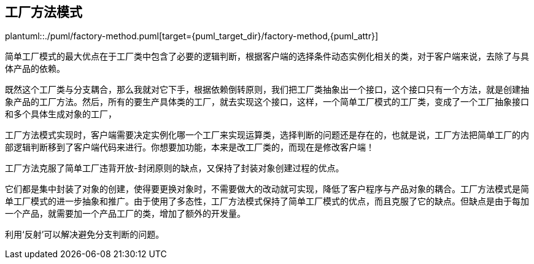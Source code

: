 [[factory-method]]
== 工厂方法模式

plantuml::./puml/factory-method.puml[target={puml_target_dir}/factory-method,{puml_attr}]

简单工厂模式的最大优点在于工厂类中包含了必要的逻辑判断，根据客户端的选择条件动态实例化相关的类，对于客户端来说，去除了与具体产品的依赖。

既然这个工厂类与分支耦合，那么我就对它下手，根据依赖倒转原则，我们把工厂类抽象出一个接口，这个接口只有一个方法，就是创建抽象产品的工厂方法。然后，所有的要生产具体类的工厂，就去实现这个接口，这样，一个简单工厂模式的工厂类，变成了一个工厂抽象接口和多个具体生成对象的工厂，

工厂方法模式实现时，客户端需要决定实例化哪一个工厂来实现运算类，选择判断的问题还是存在的，也就是说，工厂方法把简单工厂的内部逻辑判断移到了客户端代码来进行。你想要加功能，本来是改工厂类的，而现在是修改客户端！

工厂方法克服了简单工厂违背开放-封闭原则的缺点，又保持了封装对象创建过程的优点。

它们都是集中封装了对象的创建，使得要更换对象时，不需要做大的改动就可实现，降低了客户程序与产品对象的耦合。工厂方法模式是简单工厂模式的进一步抽象和推广。由于使用了多态性，工厂方法模式保持了简单工厂模式的优点，而且克服了它的缺点。但缺点是由于每加一个产品，就需要加一个产品工厂的类，增加了额外的开发量。

利用‘反射’可以解决避免分支判断的问题。
